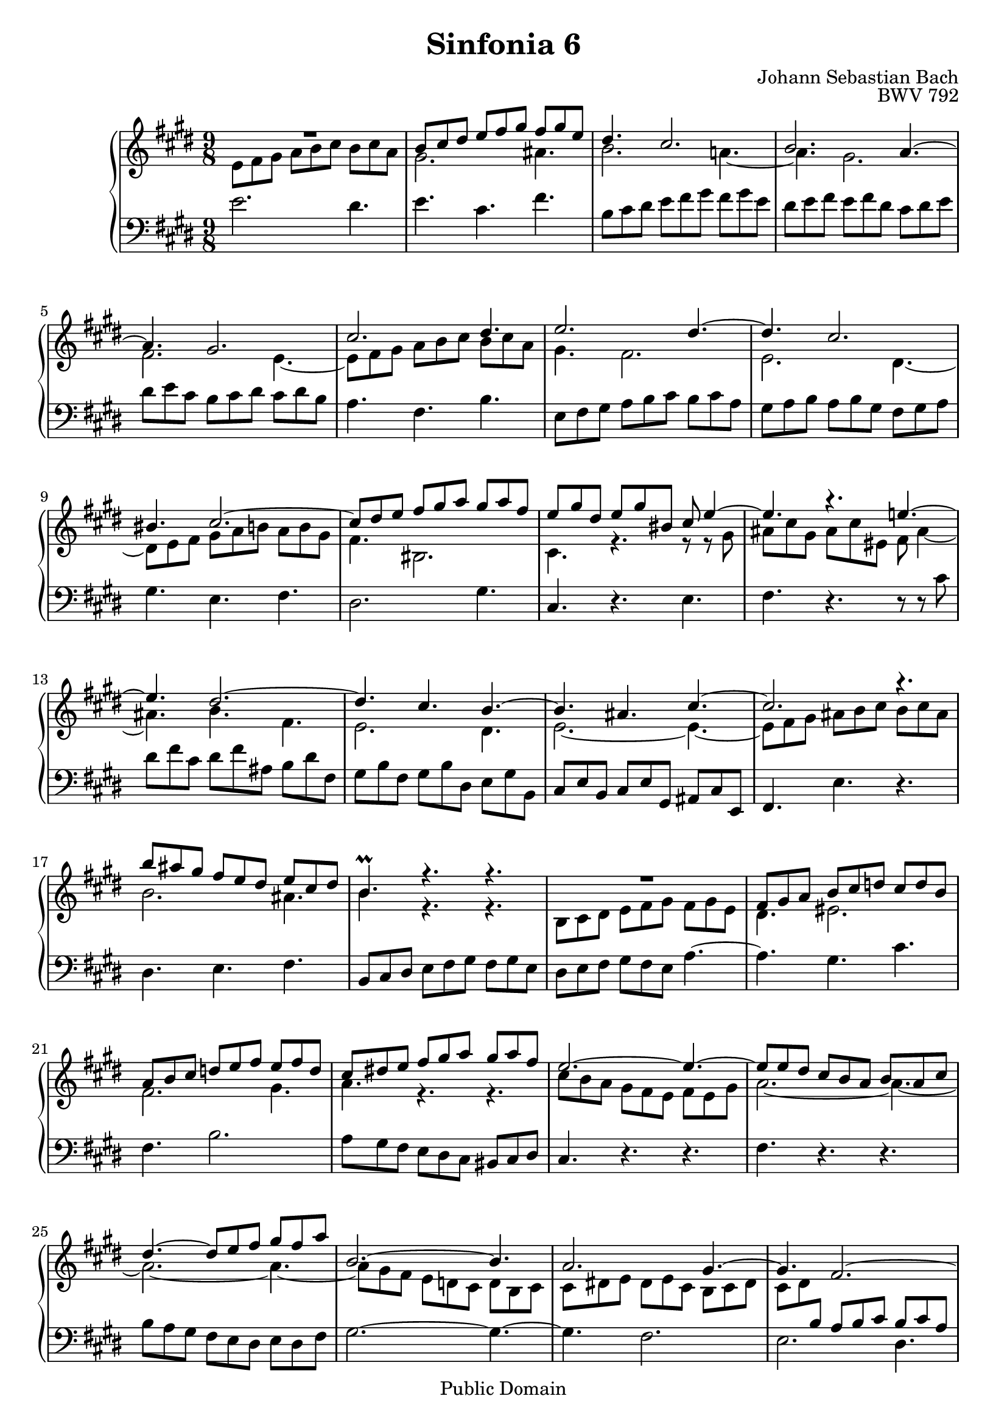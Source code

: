 #(set-global-staff-size 20)

\header {
  title = "Sinfonia 6" 
  composer = "Johann Sebastian Bach"
  opus = "BWV 792"
  mutopiatitle = "Sinfonia 6"
  mutopiacomposer = "BachJS"
  mutopiaopus = "BWV 792"
  mutopiainstrument = "Harpsichord, Piano"
  style = "Baroque"
  source = "Unknown"
  copyright = "Public Domain"
  maintainer = "Olivier Vermersch"
  maintainerEmail = "olivier.vermersch (at) wanadoo.fr"
  lastupdated = "01/February/2002"

 footer = "Mutopia-2008/06/15-173"
 tagline = \markup { \override #'(box-padding . 1.0) \override #'(baseline-skip . 2.7) \box \center-align { \small \line { Sheet music from \with-url #"http://www.MutopiaProject.org" \line { \teeny www. \hspace #-1.0 MutopiaProject \hspace #-1.0 \teeny .org \hspace #0.5 } • \hspace #0.5 \italic Free to download, with the \italic freedom to distribute, modify and perform. } \line { \small \line { Typeset using \with-url #"http://www.LilyPond.org" \line { \teeny www. \hspace #-1.0 LilyPond \hspace #-1.0 \teeny .org } by \maintainer \hspace #-1.0 . \hspace #0.5 Reference: \footer } } \line { \teeny \line { This sheet music has been placed in the public domain by the typesetter, for details see: \hspace #-0.5 \with-url #"http://creativecommons.org/licenses/publicdomain" http://creativecommons.org/licenses/publicdomain } } } }
}

\version "2.11.46"

%
% a few macros for fine tuning
%

% force direction of tie
tu = \tieUp
td = \tieDown
tb = \tieNeutral


% explicit staff change 
su = { \change Staff = up}
sd = { \change Staff = down}


melone =  \relative c'' {
  % bars 1-4
  R4. R4. R4. |
  b8 cis dis e fis gis fis gis e |
  dis4. cis2.  |
  b a4. ~ | 

  % bars 5-8
  a gis2.  |
  cis dis4. |
  e2. dis4. ~ dis cis2. | 

  % bars 9-12
  bis4. cis2. ~  |
  cis8 dis e fis gis a gis a fis |
  e gis dis e gis bis, cis e4 ~ |
  e4. r e! ~ | 

  % bars 13-16
  e dis2. ~ |
  dis4. cis b ~ |
  b ais cis ~ |
  cis2. r4. | 

  % bars 17-20
  b'8 ais gis fis e dis e cis dis  |
  b4.\prall r r |
  R4. R4. R4. |
  fis8 gis a b cis d cis d b | 
  
  % bars 21-24
  a b cis d e fis e fis d |
  cis dis! e fis gis a gis a fis |
  e2. ~ e4. ~  |
  e8 e dis cis b a b a cis | 

  % bars 25-28
  dis4. ~ dis8 e fis gis fis a |
  b,2. ~ b4. |
  a2. gis4. ~ |
  gis fis2.~ \td | 

  % bars 29-32
  fis4. e dis ~  |
  dis2. ~ dis4. ~ |
  dis8 cis dis e fis gis fis gis e |
  \tu a2. ~ a4. ~ | 

  % bars 33-37
  a8 fis gis a b cis b cis a |
  dis4.\fermata r r |
  \stemDown e8 dis cis \stemUp b a gis a gis b |
  \stemDown cis4. r r |
  b'8 a gis fis e dis e dis fis ~ | 

  % bars 38-41
  fis16 e dis cis gis'8 ~ gis16 fis e dis a'8 ~ a16 gis fis e b'8 ~ |
  \stemUp b b, cis dis e fis e fis dis |
  e4. r fis,4 a8 |
  gis2.\fermata \bar "|."
}

meltwo =  \relative c' {
  % bars 1-4
  e8 fis gis a b cis b cis a |
  gis2. ais4. |
  b2. a!4. ~ |
  a gis2. |

  % bars 5-8
  fis e4. ~ |
  e8 fis gis a b cis b cis a |
  gis4. fis2. |
  e dis4. ~ |

  % bars 9-12
  dis8 e fis gis a b a b gis |
  fis4. bis,2. |
  cis4. r r8 r8 gis'8  |
  ais cis gis ais cis eis, fis ais4 ~ |

  % bars 13-16
  ais4. b fis |
  e2. dis4. |
  e2. ~ e4. ~ |
  e8 fis gis ais b cis b cis ais |

  % bars 17-20
  b2. ais4.  |
  b4. r r |
  b,8 cis dis e fis gis fis gis e |
  dis4. eis2. |

  % bars 21-24
  fis gis4. |
  a r r |
  cis8 b a gis fis e fis e gis  |
  a2. ~ a4. ~ |

  % bars 25-28
  a2. ~ a4. ~ |
  a8 gis fis e d cis d b cis |
  cis dis! e dis e cis b cis dis |
  cis dis \sd \stemUp \tu b a b cis b cis a |

  % bars 29-32
  gis2. fis4. ~ |
  fis8 dis e fis gis a gis a fis |
  e4. cis'2. ~ |
  cis8 a b cis \su \stemDown \td dis e dis e cis  |

  % bars 33-37
  b4. fis'2. ~  |
  fis4. r r |
  \sd \stemUp e,8 fis gis a b cis b cis a |
  g4. r r |
  r8 fis gis! a b cis b cis a |

  % bars 38-41
  gis4. a b  |
  cis8 \su \stemDown dis e fis gis a gis a fis |
  gis4. r cis,8 dis4 |
  e2. |
}

melthree =  \relative c' {
  % bars 1-4
  \stemDown e2. dis4. |
  e cis fis |
  b,8 cis dis e fis gis fis gis e |
  dis e fis e fis dis cis dis e |

  % bars 5-8
  dis e cis b cis dis cis dis b |
  a4. fis b |
  e,8 fis gis a b cis b cis a |
  gis a b a b gis fis gis a |

  % bars 9-12
  gis4. e fis |
  dis2. gis4. |
  \stemUp cis,4. \stemDown r e |
  fis r r8 r cis' |

  % bars 13-16
  dis fis cis dis fis ais, b dis fis, |
  gis b fis gis b dis, e gis b,  |
  \stemUp cis e b cis e gis, ais cis e,  |
  fis4. \stemDown e' r |

  % bars 17-20
  dis e fis  |
  \stemUp b,8 cis dis \stemDown e fis gis fis gis e  |
  dis e fis gis fis e a4. ~ |
  a gis cis |

  % bars 21-24
  fis, b2. |
  a8 gis fis e dis cis \stemUp bis cis dis |
  cis4. \stemDown r r |
  fis r r |

  % bars 25-28
  b8 a gis fis e dis e dis fis |
  gis2. ~ gis4. ~ |
  gis fis2. |
  e dis4. |

  % bars 29-32
  e8 dis cis b a gis a gis b |
  bis,4. r r |
  cis r r |
  fis r r |

  % bars 33-37
  \stemUp dis \stemDown r r |
  \stemUp a'\fermata \stemDown r r  |
  gis r r |
  ais8 cis dis e fis g! fis g e  |
  dis4. r r |

  % bars 38-42
  e fis gis |
  a r r |
  r8 b fis gis dis e \stemUp ais, b b,  |
  e2.\fermata |
}


\score {
\context PianoStaff

<<
  \context Staff = "up"   <<
    \time 9/8 \key e \major \clef G 
    \context Voice = VA { \voiceOne \melone }
    \context Voice = VB { \voiceTwo \meltwo }>>

  \context Staff = "down" <<
    \time 9/8 \key e \major \clef F \melthree>>
>>

  \midi {
    \context {
      \Score
      tempoWholesPerMinute = #(ly:make-moment 130 4)
      }
    }


\layout {}
}

